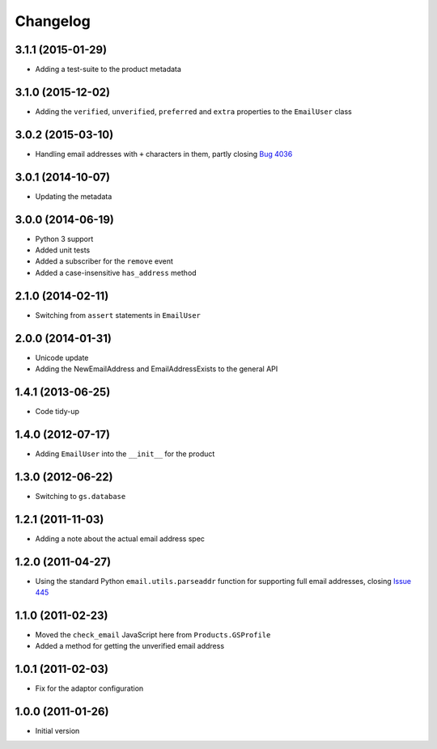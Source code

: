 Changelog
=========

3.1.1 (2015-01-29)
------------------

* Adding a test-suite to the product metadata

3.1.0 (2015-12-02)
------------------

* Adding the ``verified``, ``unverified``, ``preferred`` and
  ``extra`` properties to the ``EmailUser`` class

3.0.2 (2015-03-10)
------------------

* Handling email addresses with ``+`` characters in them, partly
  closing `Bug 4036`_

.. _Bug 4036: https://redmine.iopen.net/issues/4036

3.0.1 (2014-10-07)
------------------

* Updating the metadata

3.0.0 (2014-06-19)
------------------

* Python 3 support
* Added unit tests
* Added a subscriber for the ``remove`` event
* Added a case-insensitive ``has_address`` method

2.1.0 (2014-02-11)
------------------

* Switching from ``assert`` statements in ``EmailUser``

2.0.0 (2014-01-31)
------------------

* Unicode update
* Adding the NewEmailAddress and EmailAddressExists to the
  general API

1.4.1 (2013-06-25)
------------------

* Code tidy-up

1.4.0 (2012-07-17)
------------------

* Adding ``EmailUser`` into the ``__init__`` for the product

1.3.0 (2012-06-22)
------------------

* Switching to ``gs.database``

1.2.1 (2011-11-03)
------------------

* Adding a note about the actual email address spec


1.2.0 (2011-04-27)
------------------

* Using the standard Python ``email.utils.parseaddr`` function
  for supporting full email addresses, closing `Issue 445
  <htps://redmine.iopen.net/issues/445>`_

1.1.0 (2011-02-23)
------------------

* Moved the ``check_email`` JavaScript here from
  ``Products.GSProfile``
* Added a method for getting the unverified email address

1.0.1 (2011-02-03)
------------------

* Fix for the adaptor configuration

1.0.0 (2011-01-26)
------------------

* Initial version

..  LocalWords:  Changelog
